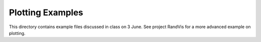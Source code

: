 Plotting Examples
=================

This directory contains example files discussed in class on 3 June.
See project RandVis for a more advanced example on plotting.
